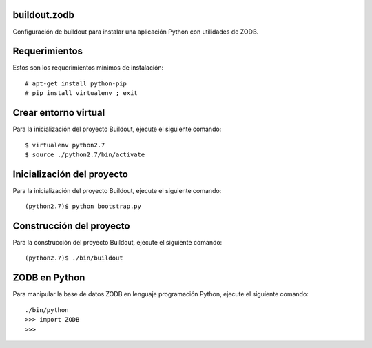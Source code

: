 buildout.zodb
=============

Configuración de buildout para instalar una aplicación Python con utilidades de ZODB.

Requerimientos
==============

Estos son los requerimientos mínimos de instalación: ::

  # apt-get install python-pip
  # pip install virtualenv ; exit

Crear entorno virtual
=====================

Para la inicialización del proyecto Buildout, ejecute el siguiente comando: ::

  $ virtualenv python2.7
  $ source ./python2.7/bin/activate

Inicialización del proyecto
===========================

Para la inicialización del proyecto Buildout, ejecute el siguiente comando: ::

  (python2.7)$ python bootstrap.py

Construcción del proyecto
=========================

Para la construcción del proyecto Buildout, ejecute el siguiente comando: ::

  (python2.7)$ ./bin/buildout

ZODB en Python
==============

Para manipular la base de datos ZODB en lenguaje programación Python, ejecute el siguiente comando: ::

  ./bin/python
  >>> import ZODB
  >>>

